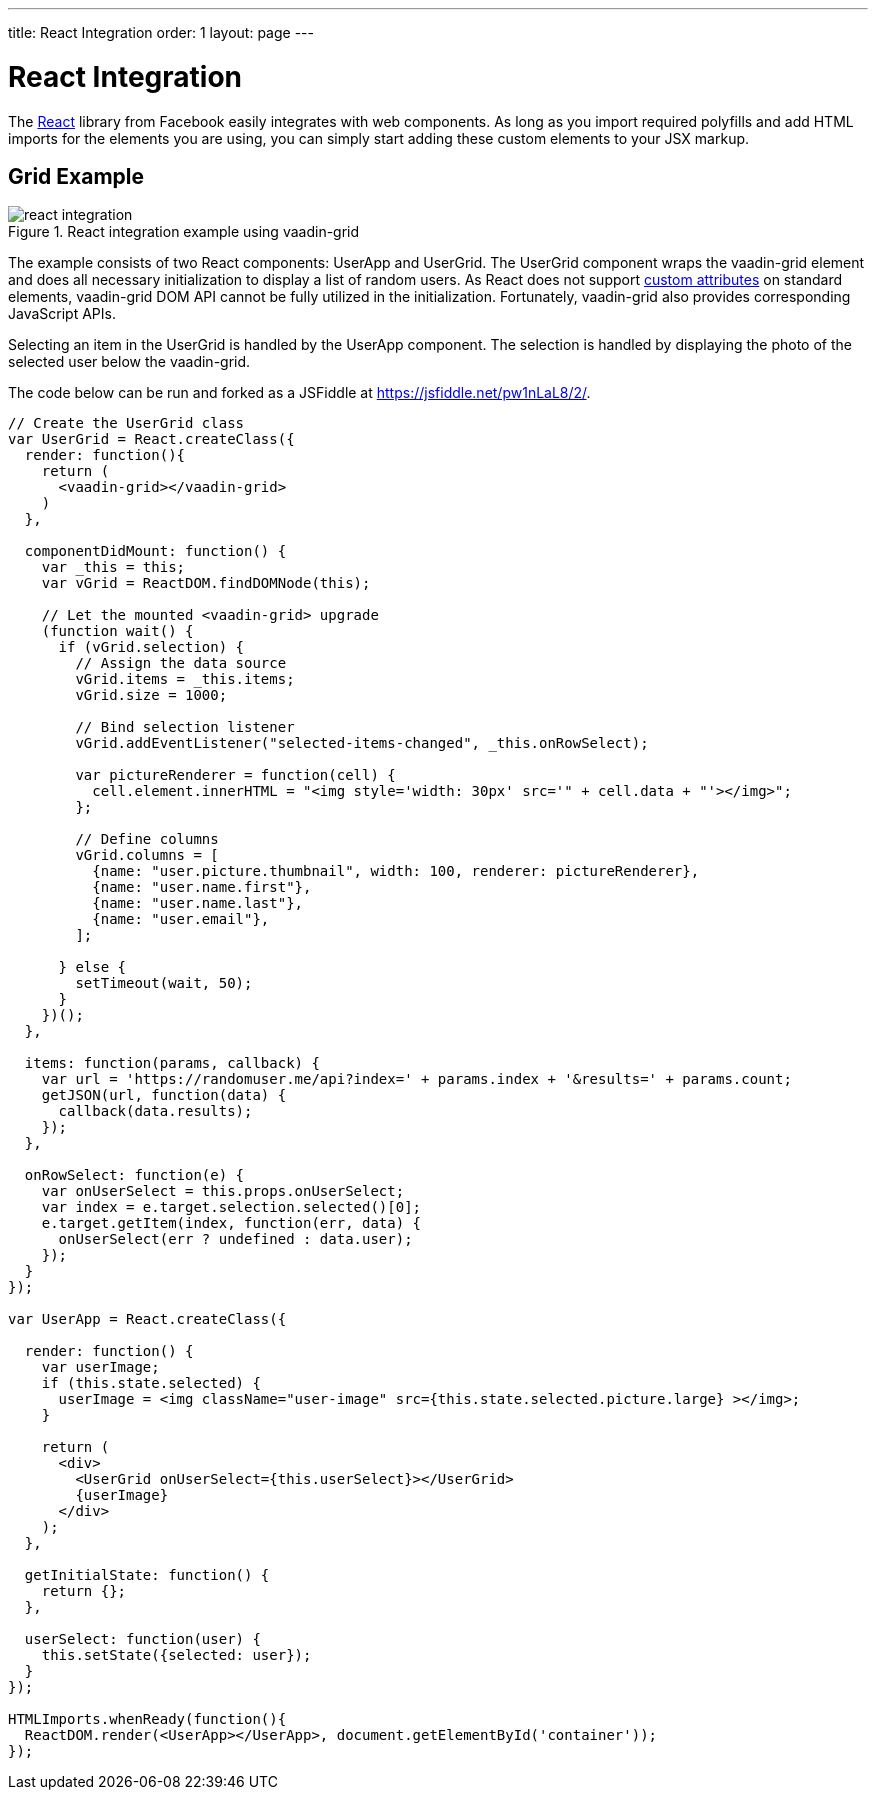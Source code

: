 ---
title: React Integration
order: 1
layout: page
---

# React Integration

The link:https://facebook.github.io/react/[React] library from Facebook easily integrates with web components.
As long as you import required polyfills and add HTML imports for the elements you are using, you can simply start adding these custom elements to your JSX markup.

ifdef::web[]
====
See also the link:https://facebook.github.io/react/docs/webcomponents.html[Web Components page] in React documentation.
====
endif::web[]


## Grid Example

[[figure.vaadin-grid.react]]
.React integration example using [vaadinelement]#vaadin-grid#
image::img/react-integration.png[]

The example consists of two React components: [classname]#UserApp# and [classname]#UserGrid#.
The [classname]#UserGrid# component wraps the [vaadinelement]#vaadin-grid# element and does all necessary initialization to display a list of random users.
As React does not support link:https://facebook.github.io/react/docs/jsx-gotchas.html#custom-html-attributes[custom attributes] on standard elements, [vaadinelement]#vaadin-grid# DOM API cannot be fully utilized in the initialization.
Fortunately, [vaadinelement]#vaadin-grid# also provides corresponding JavaScript APIs.

Selecting an item in the [classname]#UserGrid# is handled by the [classname]#UserApp# component.
The selection is handled by displaying the photo of the selected user below the [vaadinelement]#vaadin-grid#.

The code below can be run and forked as a JSFiddle at https://jsfiddle.net/pw1nLaL8/2/.

[source, javascript]
----
// Create the UserGrid class
var UserGrid = React.createClass({
  render: function(){
    return (
      <vaadin-grid></vaadin-grid>
    )
  },

  componentDidMount: function() {
    var _this = this;
    var vGrid = ReactDOM.findDOMNode(this);

    // Let the mounted <vaadin-grid> upgrade
    (function wait() {
      if (vGrid.selection) {
        // Assign the data source
        vGrid.items = _this.items;
        vGrid.size = 1000;

        // Bind selection listener
        vGrid.addEventListener("selected-items-changed", _this.onRowSelect);

        var pictureRenderer = function(cell) {
          cell.element.innerHTML = "<img style='width: 30px' src='" + cell.data + "'></img>";
        };

        // Define columns
        vGrid.columns = [
          {name: "user.picture.thumbnail", width: 100, renderer: pictureRenderer},
          {name: "user.name.first"},
          {name: "user.name.last"},
          {name: "user.email"},
        ];

      } else {
        setTimeout(wait, 50);
      }
    })();
  },

  items: function(params, callback) {
    var url = 'https://randomuser.me/api?index=' + params.index + '&results=' + params.count;
    getJSON(url, function(data) {
      callback(data.results);
    });
  },

  onRowSelect: function(e) {
    var onUserSelect = this.props.onUserSelect;
    var index = e.target.selection.selected()[0];
    e.target.getItem(index, function(err, data) {
      onUserSelect(err ? undefined : data.user);
    });
  }
});

var UserApp = React.createClass({

  render: function() {
    var userImage;
    if (this.state.selected) {
      userImage = <img className="user-image" src={this.state.selected.picture.large} ></img>;
    }

    return (
      <div>
        <UserGrid onUserSelect={this.userSelect}></UserGrid>
        {userImage}
      </div>
    );
  },

  getInitialState: function() {
    return {};
  },

  userSelect: function(user) {
    this.setState({selected: user});
  }
});

HTMLImports.whenReady(function(){
  ReactDOM.render(<UserApp></UserApp>, document.getElementById('container'));
});
----

